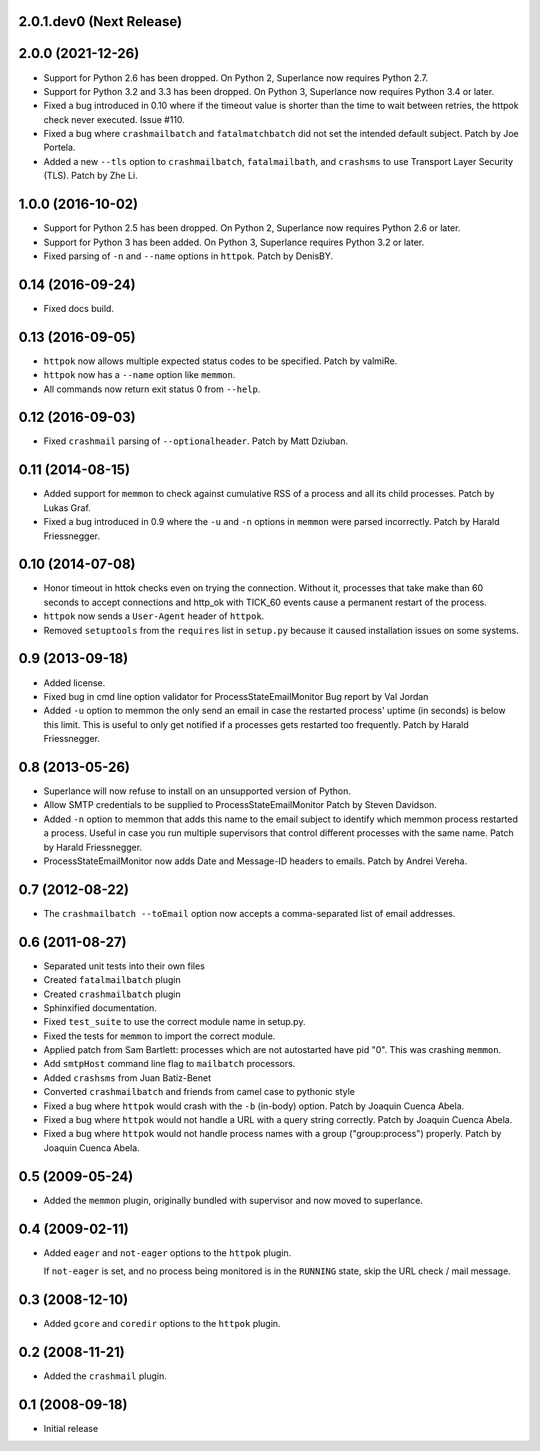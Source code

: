 2.0.1.dev0 (Next Release)
-------------------------

2.0.0 (2021-12-26)
------------------

- Support for Python 2.6 has been dropped.  On Python 2, Superlance
  now requires Python 2.7.

- Support for Python 3.2 and 3.3 has been dropped.  On Python 3, Superlance
  now requires Python 3.4 or later.

- Fixed a bug introduced in 0.10 where if the timeout value is shorter
  than the time to wait between retries, the httpok check never executed.
  Issue #110.

- Fixed a bug where ``crashmailbatch`` and ``fatalmatchbatch`` did not set
  the intended default subject.  Patch by Joe Portela.

- Added a new ``--tls`` option to ``crashmailbatch``, ``fatalmailbath``, and
  ``crashsms`` to use Transport Layer Security (TLS).  Patch by Zhe Li.

1.0.0 (2016-10-02)
------------------

- Support for Python 2.5 has been dropped.  On Python 2, Superlance
  now requires Python 2.6 or later.

- Support for Python 3 has been added.  On Python 3, Superlance
  requires Python 3.2 or later.

- Fixed parsing of ``-n`` and ``--name`` options in ``httpok``.  Patch
  by DenisBY.

0.14 (2016-09-24)
-----------------

- Fixed docs build.

0.13 (2016-09-05)
-----------------

- ``httpok`` now allows multiple expected status codes to be specified.  Patch
  by valmiRe.

- ``httpok`` now has a ``--name`` option like ``memmon``.

- All commands now return exit status 0 from ``--help``.

0.12 (2016-09-03)
-----------------

- Fixed ``crashmail`` parsing of ``--optionalheader``.  Patch by Matt Dziuban.

0.11 (2014-08-15)
-----------------

- Added support for ``memmon`` to check against cumulative RSS of a process
  and all its child processes.  Patch by Lukas Graf.

- Fixed a bug introduced in 0.9 where the ``-u`` and ``-n`` options in
  ``memmon`` were parsed incorrectly.  Patch by Harald Friessnegger.

0.10 (2014-07-08)
-----------------

- Honor timeout in httok checks even on trying the connection.
  Without it, processes that take make than 60 seconds to accept connections
  and http_ok with TICK_60 events cause a permanent restart of the process.

- ``httpok`` now sends a ``User-Agent`` header of ``httpok``.

- Removed ``setuptools`` from the ``requires`` list in ``setup.py`` because
  it caused installation issues on some systems.

0.9 (2013-09-18)
----------------

- Added license.

- Fixed bug in cmd line option validator for ProcessStateEmailMonitor
  Bug report by Val Jordan

- Added ``-u`` option to memmon the only send an email in case the restarted
  process' uptime (in seconds) is below this limit.  This is useful to only
  get notified if a processes gets restarted too frequently.
  Patch by Harald Friessnegger.

0.8 (2013-05-26)
----------------

- Superlance will now refuse to install on an unsupported version of Python.

- Allow SMTP credentials to be supplied to ProcessStateEmailMonitor
  Patch by Steven Davidson.

- Added ``-n`` option to memmon that adds this name to the email
  subject to identify which memmon process restarted a process.
  Useful in case you run multiple supervisors that control
  different processes with the same name.
  Patch by Harald Friessnegger.

- ProcessStateEmailMonitor now adds Date and Message-ID headers to emails.
  Patch by Andrei Vereha.

0.7 (2012-08-22)
----------------

- The ``crashmailbatch --toEmail`` option now accepts a comma-separated
  list of email addresses.

0.6 (2011-08-27)
----------------

- Separated unit tests into their own files

- Created ``fatalmailbatch`` plugin

- Created ``crashmailbatch`` plugin

- Sphinxified documentation.

- Fixed ``test_suite`` to use the correct module name in setup.py.

- Fixed the tests for ``memmon`` to import the correct module.

- Applied patch from Sam Bartlett: processes which are not autostarted
  have pid "0".  This was crashing ``memmon``.

- Add ``smtpHost`` command line flag to ``mailbatch`` processors.

- Added ``crashsms`` from Juan Batiz-Benet

- Converted ``crashmailbatch`` and friends from camel case to pythonic style

- Fixed a bug where ``httpok`` would crash with the ``-b`` (in-body)
  option.  Patch by Joaquin Cuenca Abela.

- Fixed a bug where ``httpok`` would not handle a URL with a query string
  correctly.  Patch by Joaquin Cuenca Abela.

- Fixed a bug where ``httpok`` would not handle process names with a
  group ("group:process") properly.  Patch by Joaquin Cuenca Abela.


0.5 (2009-05-24)
----------------

- Added the ``memmon`` plugin, originally bundled with supervisor and
  now moved to superlance.


0.4 (2009-02-11)
----------------

- Added ``eager`` and ``not-eager`` options to the ``httpok`` plugin.

  If ``not-eager`` is set, and no process being monitored is in the
  ``RUNNING`` state, skip the URL check / mail message.


0.3 (2008-12-10)
----------------

- Added ``gcore`` and ``coredir`` options to the ``httpok`` plugin.


0.2 (2008-11-21)
----------------

- Added the ``crashmail`` plugin.


0.1 (2008-09-18)
----------------

- Initial release

